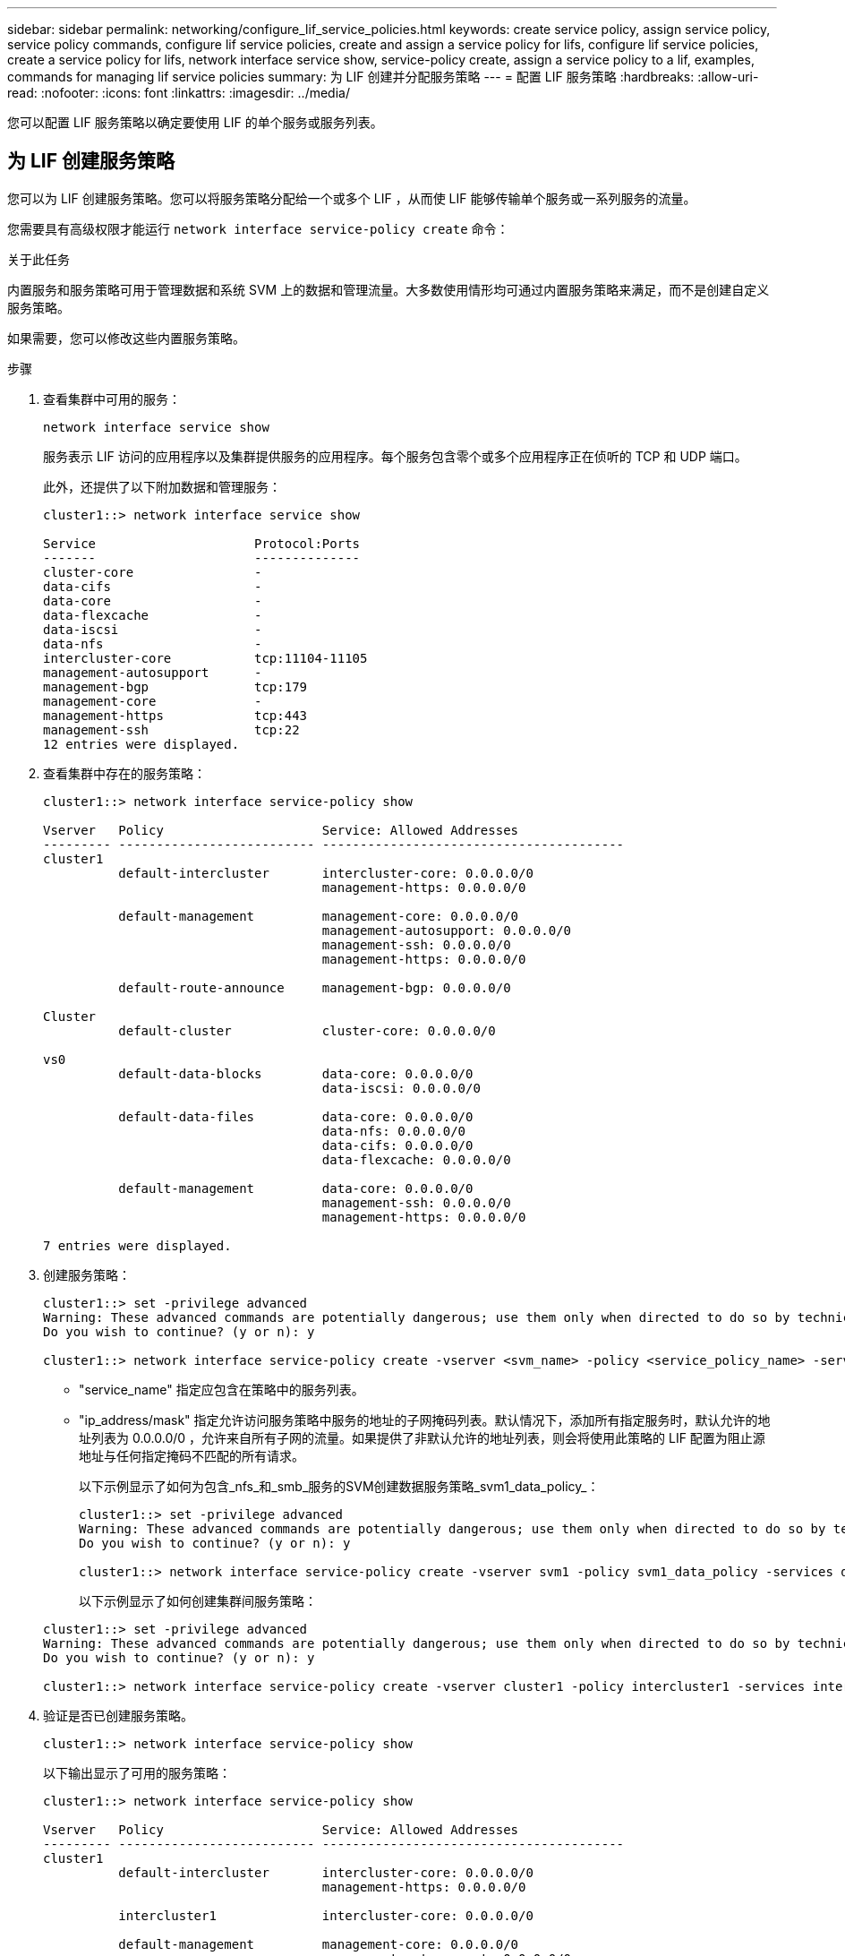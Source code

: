 ---
sidebar: sidebar 
permalink: networking/configure_lif_service_policies.html 
keywords: create service policy, assign service policy, service policy commands, configure lif service policies, create and assign a service policy for lifs, configure lif service policies, create a service policy for lifs, network interface service show, service-policy create, assign a service policy to a lif, examples, commands for managing lif service policies 
summary: 为 LIF 创建并分配服务策略 
---
= 配置 LIF 服务策略
:hardbreaks:
:allow-uri-read: 
:nofooter: 
:icons: font
:linkattrs: 
:imagesdir: ../media/


[role="lead"]
您可以配置 LIF 服务策略以确定要使用 LIF 的单个服务或服务列表。



== 为 LIF 创建服务策略

您可以为 LIF 创建服务策略。您可以将服务策略分配给一个或多个 LIF ，从而使 LIF 能够传输单个服务或一系列服务的流量。

您需要具有高级权限才能运行 `network interface service-policy create` 命令：

.关于此任务
内置服务和服务策略可用于管理数据和系统 SVM 上的数据和管理流量。大多数使用情形均可通过内置服务策略来满足，而不是创建自定义服务策略。

如果需要，您可以修改这些内置服务策略。

.步骤
. 查看集群中可用的服务：
+
....
network interface service show
....
+
服务表示 LIF 访问的应用程序以及集群提供服务的应用程序。每个服务包含零个或多个应用程序正在侦听的 TCP 和 UDP 端口。

+
此外，还提供了以下附加数据和管理服务：

+
....
cluster1::> network interface service show

Service                     Protocol:Ports
-------                     --------------
cluster-core                -
data-cifs                   -
data-core                   -
data-flexcache              -
data-iscsi                  -
data-nfs                    -
intercluster-core           tcp:11104-11105
management-autosupport      -
management-bgp              tcp:179
management-core             -
management-https            tcp:443
management-ssh              tcp:22
12 entries were displayed.
....
. 查看集群中存在的服务策略：
+
....
cluster1::> network interface service-policy show

Vserver   Policy                     Service: Allowed Addresses
--------- -------------------------- ----------------------------------------
cluster1
          default-intercluster       intercluster-core: 0.0.0.0/0
                                     management-https: 0.0.0.0/0

          default-management         management-core: 0.0.0.0/0
                                     management-autosupport: 0.0.0.0/0
                                     management-ssh: 0.0.0.0/0
                                     management-https: 0.0.0.0/0

          default-route-announce     management-bgp: 0.0.0.0/0

Cluster
          default-cluster            cluster-core: 0.0.0.0/0

vs0
          default-data-blocks        data-core: 0.0.0.0/0
                                     data-iscsi: 0.0.0.0/0

          default-data-files         data-core: 0.0.0.0/0
                                     data-nfs: 0.0.0.0/0
                                     data-cifs: 0.0.0.0/0
                                     data-flexcache: 0.0.0.0/0

          default-management         data-core: 0.0.0.0/0
                                     management-ssh: 0.0.0.0/0
                                     management-https: 0.0.0.0/0

7 entries were displayed.
....
. 创建服务策略：
+
....
cluster1::> set -privilege advanced
Warning: These advanced commands are potentially dangerous; use them only when directed to do so by technical support.
Do you wish to continue? (y or n): y

cluster1::> network interface service-policy create -vserver <svm_name> -policy <service_policy_name> -services <service_name> -allowed-addresses <IP_address/mask,...>
....
+
** "service_name" 指定应包含在策略中的服务列表。
** "ip_address/mask" 指定允许访问服务策略中服务的地址的子网掩码列表。默认情况下，添加所有指定服务时，默认允许的地址列表为 0.0.0.0/0 ，允许来自所有子网的流量。如果提供了非默认允许的地址列表，则会将使用此策略的 LIF 配置为阻止源地址与任何指定掩码不匹配的所有请求。
+
以下示例显示了如何为包含_nfs_和_smb_服务的SVM创建数据服务策略_svm1_data_policy_：

+
....
cluster1::> set -privilege advanced
Warning: These advanced commands are potentially dangerous; use them only when directed to do so by technical support.
Do you wish to continue? (y or n): y

cluster1::> network interface service-policy create -vserver svm1 -policy svm1_data_policy -services data-nfs,data-cifs,data-core
....
+
以下示例显示了如何创建集群间服务策略：

+
....
cluster1::> set -privilege advanced
Warning: These advanced commands are potentially dangerous; use them only when directed to do so by technical support.
Do you wish to continue? (y or n): y

cluster1::> network interface service-policy create -vserver cluster1 -policy intercluster1 -services intercluster-core
....


. 验证是否已创建服务策略。
+
....
cluster1::> network interface service-policy show
....
+
以下输出显示了可用的服务策略：

+
....
cluster1::> network interface service-policy show

Vserver   Policy                     Service: Allowed Addresses
--------- -------------------------- ----------------------------------------
cluster1
          default-intercluster       intercluster-core: 0.0.0.0/0
                                     management-https: 0.0.0.0/0

          intercluster1              intercluster-core: 0.0.0.0/0

          default-management         management-core: 0.0.0.0/0
                                     management-autosupport: 0.0.0.0/0
                                     management-ssh: 0.0.0.0/0
                                     management-https: 0.0.0.0/0

          default-route-announce     management-bgp: 0.0.0.0/0

Cluster
          default-cluster            cluster-core: 0.0.0.0/0

vs0
          default-data-blocks        data-core: 0.0.0.0/0
                                     data-iscsi: 0.0.0.0/0

          default-data-files         data-core: 0.0.0.0/0
                                     data-nfs: 0.0.0.0/0
                                     data-cifs: 0.0.0.0/0
                                     data-flexcache: 0.0.0.0/0

          default-management         data-core: 0.0.0.0/0
                                     management-ssh: 0.0.0.0/0
                                     management-https: 0.0.0.0/0

          svm1_data_policy           data-core: 0.0.0.0/0
                                     data-nfs: 0.0.0.0/0
                                     data-cifs: 0.0.0.0/0

9 entries were displayed.
....


.完成后
在创建 LIF 时或通过修改现有 LIF 将服务策略分配给 LIF 。



== 为 LIF 分配服务策略

您可以在创建 LIF 时为 LIF 分配服务策略，也可以通过修改 LIF 来分配服务策略。服务策略用于定义可与 LIF 一起使用的服务列表。

.关于此任务
您可以在管理和数据 SVM 中为 LIF 分配服务策略。

.步骤
根据您要将服务策略分配给 LIF 的时间，请执行以下操作之一：

[cols="25,75"]
|===
| 如果您 ... | 分配服务策略 ... 


| 创建 LIF | 网络接口 create -vserver svm_name -lif <lif_name> -home-node <node_name> -home-port <port_name> ｛ （ -address <IP_address> -netmask <IP_address> ） -subnet-name <subnet_name> ｝ -service-policy <service_policy_name> 


| 修改 LIF | network interface modify -vserver <svm_name> -lif <lif_name> -service-policy <service_policy_name> 
|===
为 LIF 指定服务策略时，无需为此 LIF 指定数据协议和角色。此外，还支持通过指定角色和数据协议来创建 LIF 。


NOTE: 服务策略只能由创建服务策略时指定的同一 SVM 中的 LIF 使用。



=== 示例

以下示例显示了如何修改 LIF 的服务策略以使用默认管理服务策略：

....
cluster1::> network interface modify -vserver cluster1 -lif lif1 -service-policy default-management
....


== 用于管理 LIF 服务策略的命令

使用 `network interface service-policy` 用于管理LIF服务策略的命令。

.开始之前
修改活动SnapMirror关系中LIF的服务策略会中断复制计划。如果将LIF从集群间转换为非集群间(或反之)、则这些更改不会复制到对等集群。要在修改LIF服务策略后更新对等集群、请先执行 `snapmirror abort` 操作 xref:../data-protection/resynchronize-relationship-task.html[重新同步复制关系]。

|===
| 如果您要 ... | 使用此命令 ... 


 a| 
创建服务策略(需要高级权限)
 a| 
`network interface service-policy create`



 a| 
向现有服务策略添加其他服务条目(需要高级权限)
 a| 
`network interface service-policy add-service`



 a| 
克隆现有服务策略(需要高级权限)
 a| 
`network interface service-policy clone`



 a| 
修改现有服务策略中的服务条目(需要高级权限)
 a| 
`network interface service-policy modify-service`



 a| 
从现有服务策略中删除服务条目(需要高级权限)
 a| 
`network interface service-policy remove-service`



 a| 
重命名现有服务策略(需要高级权限)
 a| 
`network interface service-policy rename`



 a| 
删除现有服务策略(需要高级权限)
 a| 
`network interface service-policy delete`



 a| 
将内置服务策略还原到其原始状态(需要高级权限)
 a| 
`network interface service-policy restore-defaults`



 a| 
显示现有服务策略
 a| 
`network interface service-policy show`

|===